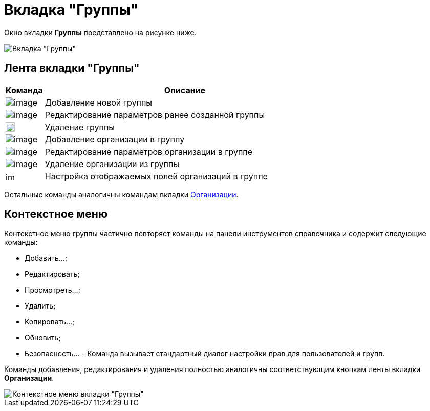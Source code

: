 = Вкладка "Группы"

Окно вкладки *Группы* представлено на рисунке ниже.

image::part_Organization_groups_tab.png[Вкладка "Группы"]

== Лента вкладки "Группы"

[width="100%",cols="12%,88%",options="header",]
|===
|Команда |Описание
|image:buttons/part_group_add.png[image] |Добавление новой группы
|image:buttons/part_group_change.png[image] |Редактирование параметров ранее созданной группы
|image:buttons/part_group_delete.png[image,width=18,height=18] |Удаление группы
|image:buttons/part_group_department_add.png[image] |Добавление организации в группу
|image:buttons/part_department_change.png[image] |Редактирование параметров организации в группе
|image:buttons/part_group_department_delete.png[image] |Удаление организации из группы
|image:buttons/part_group_fields.png[image,width=16,height=16] |Настройка отображаемых полей организаций в группе
|===

Остальные команды аналогичны командам вкладки xref:part_Interface_organization_tab.adoc[Организации].

== Контекстное меню

Контекстное меню группы частично повторяет команды на панели инструментов справочника и содержит следующие команды:

* Добавить...;
* Редактировать;
* Просмотреть...;
* Удалить;
* Копировать...;
* Обновить;
* Безопасность... - Команда вызывает стандартный диалог настройки прав для пользователей и групп.

Команды добавления, редактирования и удаления полностью аналогичны соответствующим кнопкам ленты вкладки *Организации*.

image::part_Groups_context_menu.png[Контекстное меню вкладки "Группы"]

